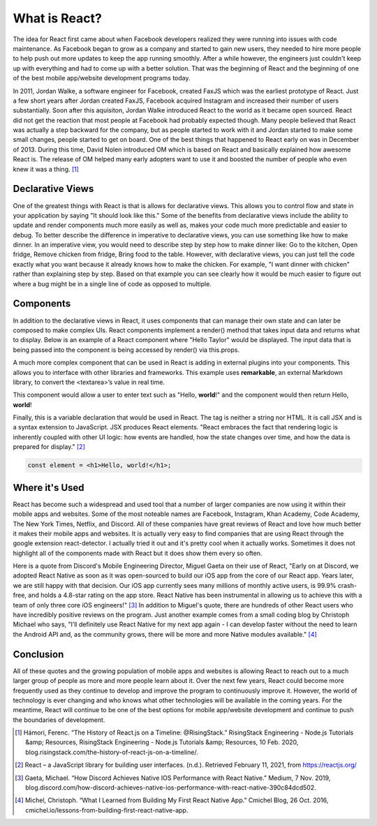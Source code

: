 What is React?
======================

The idea for React first came about when Facebook developers realized
they were running into issues with code maintenance. As Facebook began to grow as
a company and started to gain new users, they needed to hire more
people to help push out more updates to keep the app running smoothly. After a
while however, the engineers just couldn't keep up with everything and had to come
up with a better solution. That was the beginning of React and the beginning of one
of the best mobile app/website development programs today.

In 2011, Jordan Walke, a software engineer for Facebook, created FaxJS which was
the earliest prototype of React.
Just a few short years after Jordan created FaxJS, Facebook acquired Instagram
and increased their number of users substantially. Soon after this aquisiton,
Jordan Walke introduced React to the world as it became open sourced. React did
not get the reaction that most people at Facebook had probably expected though.
Many people believed that React was actually a step backward for the company, but
as people started to work with it and Jordan started to make some small changes,
people started to get on board. One of the best things that happened to React early
on was in December of 2013. During this time, David Nolen introduced OM which is
based on React and basically explained how awesome React is. The release of OM helped
many early adopters want to use it and boosted the number of people who even knew
it was a thing. [#f1]_

Declarative Views
-----------------

One of the greatest things with React is that is allows for declarative views. This
allows you to control flow and state in your application by saying "It should
look like this." Some of the benefits from declarative views include the ability
to update and render components much more easily as well as, makes your code much
more predictable and easier to debug. To better describe the difference in
imperative to declarative views, you can use something like how to make dinner.
In an imperative view, you would need to describe step by step how to make dinner
like: Go to the kitchen, Open fridge, Remove chicken from fridge, Bring food to
the table. However, with declarative views, you can just tell the code exactly
what you want because it already knows how to make the chicken. For example, "I
want dinner with chicken" rather than explaining step by step. Based on that example
you can see clearly how it would be much easier to figure out where a bug might be
in a single line of code as opposed to multiple.

Components
----------

In addition to the declarative views in React, it uses components that can manage
their own state and can later be composed to make complex UIs. React components
implement a render() method that takes input data and returns what to display.
Below is an example of a React component where "Hello Taylor" would be displayed.
The input data that is being passed into the component is being accessed by render()
via this.props.

.. code-block:: JavaScript
    :linenos:
    :caption: Code to print Hello World

        class HelloMessage extends React.Component {
          render() {
            return (
              <div>
                Hello {this.props.name}
              </div>
            );
          }
        }

        ReactDOM.render(
          <HelloMessage name="Taylor" />,
          document.getElementById('hello-example')
        );

A much more complex component that can be used in React is adding in external
plugins into your components. This allows you to interface with other libraries
and frameworks. This example uses **remarkable**, an external Markdown library, to
convert the <textarea>’s value in real time.

.. code-block:: JavaScript
    :linenos:
    :caption: Code to connect to an external library

        class MarkdownEditor extends React.Component {
          constructor(props) {
            super(props);
            this.md = new Remarkable();
            this.handleChange = this.handleChange.bind(this);
            this.state = { value: 'Hello, **world**!' };
          }

          handleChange(e) {
            this.setState({ value: e.target.value });
          }

          getRawMarkup() {
            return { __html: this.md.render(this.state.value) };
          }

          render() {
            return (
              <div className="MarkdownEditor">
                <h3>Input</h3>
                <label htmlFor="markdown-content">
                  Enter some markdown
                </label>
                <textarea
                  id="markdown-content"
                  onChange={this.handleChange}
                  defaultValue={this.state.value}
                />
                <h3>Output</h3>
                <div
                  className="content"
                  dangerouslySetInnerHTML={this.getRawMarkup()}
                />
              </div>
            );
          }
        }

        ReactDOM.render(
          <MarkdownEditor />,
          document.getElementById('markdown-example')
        );

This component would allow a user to enter text such as "Hello, **world**!" and
the component would then return Hello, **world**!

Finally, this is a variable declaration that would be used in React. The tag is
neither a string nor HTML. It is call JSX and is a syntax extension to JavaScript.
JSX produces React elements. "React embraces the fact that rendering logic is inherently
coupled with other UI logic: how events are handled, how the state changes over time,
and how the data is prepared for display." [#f2]_

.. code-block:: JavaScript

        const element = <h1>Hello, world!</h1>;

Where it's Used
---------------

React has become such a widespread and used tool that a number of larger companies
are now using it within their mobile apps and websites. Some of the most noteable
names are Facebook, Instagram, Khan Academy, Code Academy, The New York Times,
Netflix, and Discord. All of these companies have great reviews of React and love
how much better it makes their mobile apps and websites. It is actually very easy
to find companies that are using React through the google extension react-detector.
I actually tried it out and it's pretty cool when it actually works. Sometimes it
does not highlight all of the components made with React but it does show them
every so often.

Here is a quote from Discord's Mobile Engineering Director, Miguel Gaeta on their
use of React, "Early on at Discord, we adopted React Native as soon as it was
open-sourced to build our iOS app from the core of our React app. Years later,
we are still happy with that decision. Our iOS app currently sees many millions
of monthly active users, is 99.9% crash-free, and holds a 4.8-star rating on the
app store. React Native has been instrumental in allowing us to achieve this with
a team of only three core iOS engineers!" [#f3]_ In addition to Miguel's quote, there are
hundreds of other React users who have incredibly positive reviews on the program.
Just another example comes from a small coding blog by Christoph Michael who says,
"I’ll definitely use React Native for my next app again - I can develop faster
without the need to learn the Android API and, as the community grows, there will
be more and more Native modules available." [#f4]_

Conclusion
----------

All of these quotes and the growing population of mobile apps and websites is allowing
React to reach out to a much larger group of people as more and more people learn
about it. Over the next few years, React could become more frequently used as they
continue to develop and improve the program to continuously improve it. However,
the world of technology is ever changing and who knows what other technologies will
be available in the coming years. For the meantime, React will continue to be one
of the best options for mobile app/website development and continue to push the
boundaries of development.


.. [#f1] Hámori, Ferenc. “The History of React.js on a Timeline: @RisingStack.” RisingStack Engineering - Node.js Tutorials &amp; Resources, RisingStack Engineering - Node.js Tutorials &amp; Resources, 10 Feb. 2020, blog.risingstack.com/the-history-of-react-js-on-a-timeline/.
.. [#f2] React – a JavaScript library for building user interfaces. (n.d.). Retrieved February 11, 2021, from https://reactjs.org/
.. [#f3] Gaeta, Michael. “How Discord Achieves Native IOS Performance with React Native.” Medium, 7 Nov. 2019, blog.discord.com/how-discord-achieves-native-ios-performance-with-react-native-390c84dcd502.
.. [#f4] Michel, Christoph. “What I Learned from Building My First React Native App.” Cmichel Blog, 26 Oct. 2016, cmichel.io/lessons-from-building-first-react-native-app.